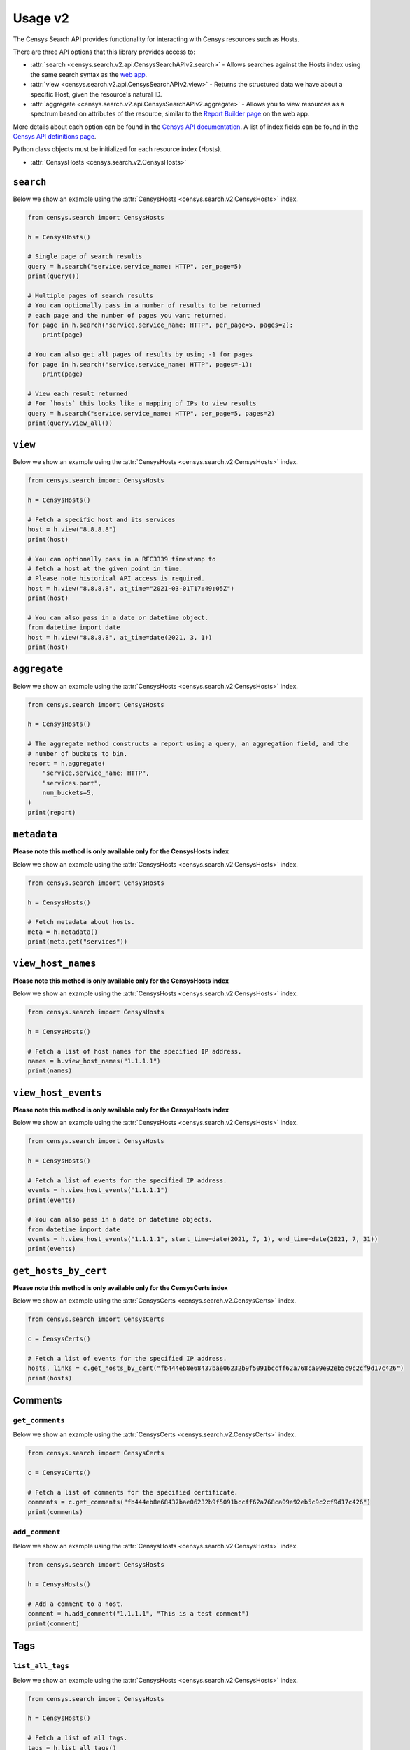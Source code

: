 Usage v2
========

The Censys Search API provides functionality for interacting with Censys resources such as Hosts.

There are three API options that this library provides access to:

-  :attr:`search <censys.search.v2.api.CensysSearchAPIv2.search>` - Allows searches against the Hosts index using the same search syntax as the `web app <https://search.censys.io/search/language?resource=hosts>`__.
-  :attr:`view <censys.search.v2.api.CensysSearchAPIv2.view>` - Returns the structured data we have about a specific Host, given the resource's natural ID.
-  :attr:`aggregate <censys.search.v2.api.CensysSearchAPIv2.aggregate>` - Allows you to view resources as a spectrum based on attributes of the resource, similar to the `Report Builder page <https://search.censys.io/search/report?resource=hosts>`__ on the web app.

More details about each option can be found in the `Censys API documentation <https://search.censys.io/api>`__. A list of index fields can be found in the `Censys API definitions page <https://search.censys.io/api>`__.

Python class objects must be initialized for each resource index (Hosts).

-  :attr:`CensysHosts <censys.search.v2.CensysHosts>`

``search``
----------

Below we show an example using the :attr:`CensysHosts <censys.search.v2.CensysHosts>` index.

.. code:: python

    from censys.search import CensysHosts

    h = CensysHosts()

    # Single page of search results
    query = h.search("service.service_name: HTTP", per_page=5)
    print(query())

    # Multiple pages of search results
    # You can optionally pass in a number of results to be returned
    # each page and the number of pages you want returned.
    for page in h.search("service.service_name: HTTP", per_page=5, pages=2):
        print(page)

    # You can also get all pages of results by using -1 for pages
    for page in h.search("service.service_name: HTTP", pages=-1):
        print(page)

    # View each result returned
    # For `hosts` this looks like a mapping of IPs to view results
    query = h.search("service.service_name: HTTP", per_page=5, pages=2)
    print(query.view_all())

``view``
--------

Below we show an example using the :attr:`CensysHosts <censys.search.v2.CensysHosts>` index.

.. code:: python

    from censys.search import CensysHosts

    h = CensysHosts()

    # Fetch a specific host and its services
    host = h.view("8.8.8.8")
    print(host)

    # You can optionally pass in a RFC3339 timestamp to
    # fetch a host at the given point in time.
    # Please note historical API access is required.
    host = h.view("8.8.8.8", at_time="2021-03-01T17:49:05Z")
    print(host)

    # You can also pass in a date or datetime object.
    from datetime import date
    host = h.view("8.8.8.8", at_time=date(2021, 3, 1))
    print(host)

``aggregate``
-------------

Below we show an example using the :attr:`CensysHosts <censys.search.v2.CensysHosts>` index.

.. code:: python

    from censys.search import CensysHosts

    h = CensysHosts()

    # The aggregate method constructs a report using a query, an aggregation field, and the
    # number of buckets to bin.
    report = h.aggregate(
        "service.service_name: HTTP",
        "services.port",
        num_buckets=5,
    )
    print(report)

``metadata``
-------------

**Please note this method is only available only for the CensysHosts index**

Below we show an example using the :attr:`CensysHosts <censys.search.v2.CensysHosts>` index.

.. code:: python

    from censys.search import CensysHosts

    h = CensysHosts()

    # Fetch metadata about hosts.
    meta = h.metadata()
    print(meta.get("services"))

``view_host_names``
-------------------

**Please note this method is only available only for the CensysHosts index**

Below we show an example using the :attr:`CensysHosts <censys.search.v2.CensysHosts>` index.

.. code:: python

    from censys.search import CensysHosts

    h = CensysHosts()

    # Fetch a list of host names for the specified IP address.
    names = h.view_host_names("1.1.1.1")
    print(names)
    
``view_host_events``
--------------------

**Please note this method is only available only for the CensysHosts index**

Below we show an example using the :attr:`CensysHosts <censys.search.v2.CensysHosts>` index.

.. code:: python

    from censys.search import CensysHosts

    h = CensysHosts()

    # Fetch a list of events for the specified IP address.
    events = h.view_host_events("1.1.1.1")
    print(events)

    # You can also pass in a date or datetime objects.
    from datetime import date
    events = h.view_host_events("1.1.1.1", start_time=date(2021, 7, 1), end_time=date(2021, 7, 31))
    print(events)

``get_hosts_by_cert``
---------------------

**Please note this method is only available only for the CensysCerts index**

Below we show an example using the :attr:`CensysCerts <censys.search.v2.CensysCerts>` index.

.. code:: python

    from censys.search import CensysCerts

    c = CensysCerts()

    # Fetch a list of events for the specified IP address.
    hosts, links = c.get_hosts_by_cert("fb444eb8e68437bae06232b9f5091bccff62a768ca09e92eb5c9c2cf9d17c426")
    print(hosts)

Comments
--------

``get_comments``
^^^^^^^^^^^^^^^^

Below we show an example using the :attr:`CensysCerts <censys.search.v2.CensysCerts>` index.

.. code:: python

    from censys.search import CensysCerts

    c = CensysCerts()

    # Fetch a list of comments for the specified certificate.
    comments = c.get_comments("fb444eb8e68437bae06232b9f5091bccff62a768ca09e92eb5c9c2cf9d17c426")
    print(comments)

``add_comment``
^^^^^^^^^^^^^^^^

Below we show an example using the :attr:`CensysHosts <censys.search.v2.CensysHosts>` index.

.. code:: python

    from censys.search import CensysHosts

    h = CensysHosts()

    # Add a comment to a host.
    comment = h.add_comment("1.1.1.1", "This is a test comment")
    print(comment)

Tags
----

``list_all_tags``
^^^^^^^^^^^^^^^^^

Below we show an example using the :attr:`CensysHosts <censys.search.v2.CensysHosts>` index.

.. code:: python

    from censys.search import CensysHosts

    h = CensysHosts()

    # Fetch a list of all tags.
    tags = h.list_all_tags()
    print(tags)

``create_tag``
^^^^^^^^^^^^^^

Below we show an example using the :attr:`CensysCerts <censys.search.v2.CensysCerts>` index.

.. code:: python

    from censys.search import CensysCerts

    c = CensysCerts()

    # Create a new tag.
    tag = c.create_tag("test-tag")
    print(tag)

    # Optionally you can specify a color for the tag.
    tag = c.create_tag("test-tag", color="#00FF00")
    print(tag)

``get_tag``
^^^^^^^^^^^

Below we show an example using the :attr:`CensysHosts <censys.search.v2.CensysHosts>` index.

.. code:: python

    from censys.search import CensysHosts

    h = CensysHosts()

    # Fetch a tag.
    tag = h.get_tag("123")
    print(tag)

``update_tag``
^^^^^^^^^^^^^^

Below we show an example using the :attr:`CensysCerts <censys.search.v2.CensysCerts>` index.

.. code:: python

    from censys.search import CensysCerts

    c = CensysCerts()

    # Update a tag.
    tag = c.update_tag("123", "test-tag")
    print(tag)

    # Optionally you can specify a color for the tag.
    tag = c.update_tag("123", "test-tag", color="#00FF00")
    print(tag)

``delete_tag``
^^^^^^^^^^^^^^

Below we show an example using the :attr:`CensysHosts <censys.search.v2.CensysHosts>` index.

.. code:: python

    from censys.search import CensysHosts

    h = CensysHosts()

    # Delete a tag.
    h.delete_tag("123)

``list_tags_on_document``
^^^^^^^^^^^^^^^^^^^^^^^^^

Below we show an example using the :attr:`CensysCerts <censys.search.v2.CensysCerts>` index.

.. code:: python

    from censys.search import CensysCerts

    c = CensysCerts()

    # Fetch a list of tags for a document.
    tags = c.list_tags_on_document("fb444eb8e68437bae06232b9f5091bccff62a768ca09e92eb5c9c2cf9d17c426")
    print(tags)

``add_tag_to_document``
^^^^^^^^^^^^^^^^^^^^^^^

Below we show an example using the :attr:`CensysHosts <censys.search.v2.CensysHosts>` index.

.. code:: python

    from censys.search import CensysHosts

    h = CensysHosts()

    # Add a tag to a document.
    h.add_tag_to_document("123)

``remove_tag_from_document``
^^^^^^^^^^^^^^^^^^^^^^^^^^^^

Below we show an example using the :attr:`CensysCerts <censys.search.v2.CensysCerts>` index.

.. code:: python

    from censys.search import CensysCerts

    c = CensysCerts()

    # Remove a tag from a document.
    c.remove_tag_from_document("fb444eb8e68437bae06232b9f5091bccff62a768ca09e92eb5c9c2cf9d17c426")

``list_certs_with_tag``
^^^^^^^^^^^^^^^^^^^^^^^

**Please note this method is only available only for the CensysCerts index**

Below we show an example using the :attr:`CensysCerts <censys.search.v2.CensysCerts>` index.

.. code:: python

    from censys.search import CensysCerts

    c = CensysCerts()

    # Fetch a list of certs with the specified tag.
    certs = c.list_certs_with_tag("123")
    print(certs)

``list_hosts_with_tag``
^^^^^^^^^^^^^^^^^^^^^^^

**Please note this method is only available only for the CensysHosts index**

Below we show an example using the :attr:`CensysHosts <censys.search.v2.CensysHosts>` index.

.. code:: python

    from censys.search import CensysHosts

    h = CensysHosts()

    # Fetch a list of hosts with the specified tag.
    hosts = h.list_hosts_with_tag("123")
    print(hosts)
